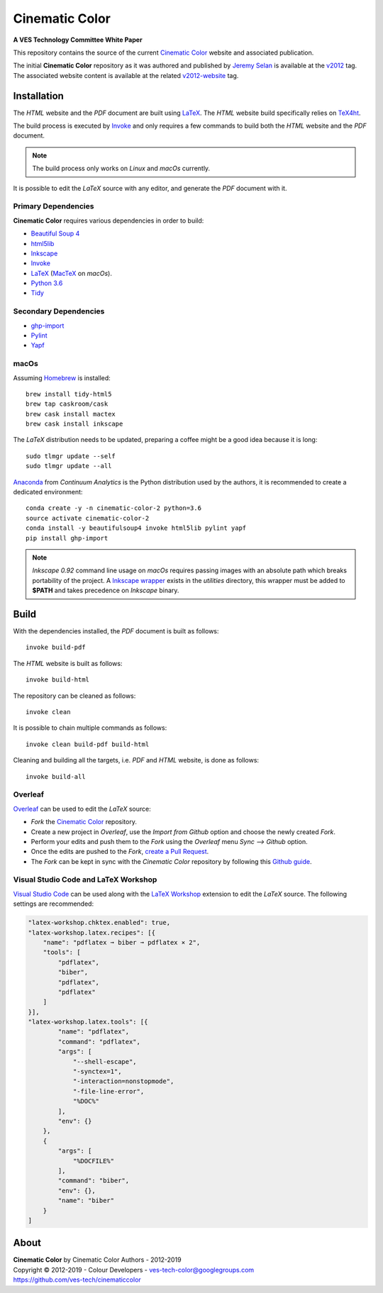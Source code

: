 Cinematic Color
===============

**A VES Technology Committee White Paper**

..  image:: https://raw.githubusercontent.com/ves-tech/cinematiccolor/master/latex/assets/images/cinematic-color-jumbotron.jpg

This repository contains the source of the current
`Cinematic Color <http://cinematiccolor.org>`_ website and associated publication.

The initial **Cinematic Color** repository as it was authored and published by
`Jeremy Selan <https://github.com/jeremyselan>`_ is available at the
`v2012 <https://github.com/ves-tech/cinematiccolor/releases/tag/v2012>`_ tag.
The associated website content is available at the related
`v2012-website <https://github.com/ves-tech/cinematiccolor/releases/tag/v2012-website>`_
tag.

Installation
------------

The *HTML* website and the *PDF* document are built using
`LaTeX <https://www.latex-project.org/>`_. The *HTML* website build specifically
relies on `TeX4ht <https://tug.org/applications/tex4ht/mn.html>`_.

The build process is executed by `Invoke <http://www.pyinvoke.org/>`_ and only
requires a few commands to build both the *HTML* website and the *PDF* document.

.. note:: The build process only works on *Linux* and *macOs* currently.

It is possible to edit the *LaTeX* source with any editor, and generate the
*PDF* document with it.

Primary Dependencies
^^^^^^^^^^^^^^^^^^^^

**Cinematic Color** requires various dependencies in order to build:

-   `Beautiful Soup 4 <https://www.crummy.com/software/BeautifulSoup/>`_
-   `html5lib <https://pypi.org/project/html5lib/>`_
-   `Inkscape <https://inkscape.org/>`_
-   `Invoke <http://www.pyinvoke.org/>`_
-   `LaTeX <https://www.latex-project.org/>`_ (`MacTeX <http://www.tug.org/mactex/>`_ on *macOs*).
-   `Python 3.6 <https://www.python.org/download/releases/>`_
-   `Tidy <http://www.html-tidy.org/>`_

Secondary Dependencies
^^^^^^^^^^^^^^^^^^^^^^

-   `ghp-import <https://github.com/davisp/ghp-import/>`_
-   `Pylint <https://www.pylint.org/>`_
-   `Yapf <https://github.com/google/yapf/>`_

macOs
^^^^^

Assuming `Homebrew <https://brew.sh/>`_ is installed::

    brew install tidy-html5
    brew tap caskroom/cask
    brew cask install mactex
    brew cask install inkscape

The *LaTeX* distribution needs to be updated, preparing a coffee might be a
good idea because it is long::

    sudo tlmgr update --self
    sudo tlmgr update --all

`Anaconda <https://www.continuum.io/downloads>`_ from *Continuum Analytics*
is the Python distribution used by the authors, it is recommended to create a
dedicated environment::

    conda create -y -n cinematic-color-2 python=3.6
    source activate cinematic-color-2
    conda install -y beautifulsoup4 invoke html5lib pylint yapf
    pip install ghp-import

.. note:: *Inkscape 0.92* command line usage on *macOs* requires passing images
    with an absolute path which breaks portability of the project.
    A `Inkscape wrapper <https://github.com/ves-tech/cinematiccolor/blob/master/utilities/inkscape>`_
    exists in the `utilities` directory, this wrapper must be added to
    **$PATH** and takes precedence on *Inkscape* binary.

Build
-----

With the dependencies installed, the *PDF* document is built as follows::

    invoke build-pdf

The *HTML* website is built as follows::

    invoke build-html

The repository can be cleaned as follows::

    invoke clean

It is possible to chain multiple commands as follows::

    invoke clean build-pdf build-html

Cleaning and building all the targets, i.e. *PDF* and *HTML* website, is done
as follows::

    invoke build-all

Overleaf
^^^^^^^^

`Overleaf <https://www.overleaf.com/>`_ can be used to edit the *LaTeX* source:

-   *Fork* the `Cinematic Color <https://github.com/ves-tech/cinematiccolor/>`_
    repository.
-   Create a new project in *Overleaf*, use the *Import from Github* option and
    choose the newly created *Fork*.
-   Perform your edits and push them to the *Fork* using the *Overleaf* menu
    *Sync --> Github* option.
-   Once the edits are pushed to the *Fork*,
    `create a Pull Request <https://help.github.com/en/articles/creating-a-pull-request>`_.
-   The *Fork* can be kept in sync with the *Cinematic Color* repository by
    following this `Github guide <https://help.github.com/en/articles/syncing-a-fork>`_.

Visual Studio Code and LaTeX Workshop
^^^^^^^^^^^^^^^^^^^^^^^^^^^^^^^^^^^^^

`Visual Studio Code <https://code.visualstudio.com/>`_ can be used along with
the `LaTeX Workshop <https://github.com/James-Yu/LaTeX-Workshop>`_ extension to
edit the *LaTeX* source. The following settings are recommended:

.. code:: json

    "latex-workshop.chktex.enabled": true,
    "latex-workshop.latex.recipes": [{
        "name": "pdflatex ➞ biber ➞ pdflatex × 2",
        "tools": [
            "pdflatex",
            "biber",
            "pdflatex",
            "pdflatex"
        ]
    }],
    "latex-workshop.latex.tools": [{
            "name": "pdflatex",
            "command": "pdflatex",
            "args": [
                "--shell-escape",
                "-synctex=1",
                "-interaction=nonstopmode",
                "-file-line-error",
                "%DOC%"
            ],
            "env": {}
        },
        {
            "args": [
                "%DOCFILE%"
            ],
            "command": "biber",
            "env": {},
            "name": "biber"
        }
    ]

About
-----

| **Cinematic Color** by Cinematic Color Authors - 2012-2019
| Copyright © 2012-2019 - Colour Developers - `ves-tech-color@googlegroups.com <ves-tech-color@googlegroups.com>`_
| `https://github.com/ves-tech/cinematiccolor <https://github.com/ves-tech/cinematiccolor>`_
